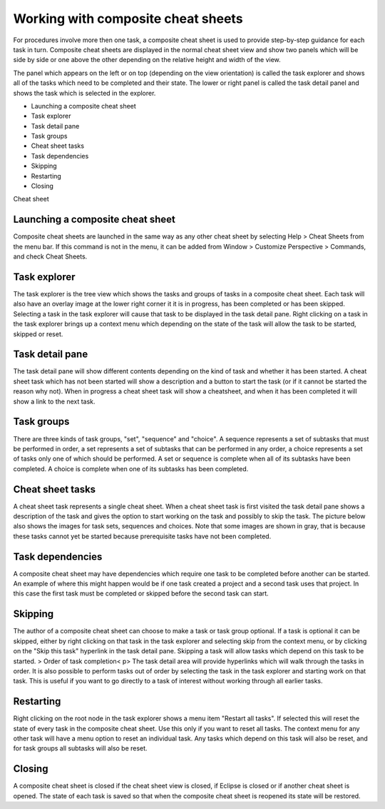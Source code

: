 


Working with composite cheat sheets
~~~~~~~~~~~~~~~~~~~~~~~~~~~~~~~~~~~

For procedures involve more then one task, a composite cheat sheet is
used to provide step-by-step guidance for each task in turn. Composite
cheat sheets are displayed in the normal cheat sheet view and show two
panels which will be side by side or one above the other depending on
the relative height and width of the view.

The panel which appears on the left or on top (depending on the view
orientation) is called the task explorer and shows all of the tasks
which need to be completed and their state. The lower or right panel
is called the task detail panel and shows the task which is selected
in the explorer.


+ Launching a composite cheat sheet
+ Task explorer
+ Task detail pane
+ Task groups
+ Cheat sheet tasks
+ Task dependencies
+ Skipping
+ Restarting
+ Closing


Cheat sheet



Launching a composite cheat sheet
=================================

Composite cheat sheets are launched in the same way as any other cheat
sheet by selecting Help > Cheat Sheets from the menu bar. If this
command is not in the menu, it can be added from Window > Customize
Perspective > Commands, and check Cheat Sheets.



Task explorer
=============

The task explorer is the tree view which shows the tasks and groups of
tasks in a composite cheat sheet. Each task will also have an overlay
image at the lower right corner it it is in progress, has been
completed or has been skipped. Selecting a task in the task explorer
will cause that task to be displayed in the task detail pane. Right
clicking on a task in the task explorer brings up a context menu which
depending on the state of the task will allow the task to be started,
skipped or reset.



Task detail pane
================

The task detail pane will show different contents depending on the
kind of task and whether it has been started. A cheat sheet task which
has not been started will show a description and a button to start the
task (or if it cannot be started the reason why not). When in progress
a cheat sheet task will show a cheatsheet, and when it has been
completed it will show a link to the next task.



Task groups
===========

There are three kinds of task groups, "set", "sequence" and "choice".
A sequence represents a set of subtasks that must be performed in
order, a set represents a set of subtasks that can be performed in any
order, a choice represents a set of tasks only one of which should be
performed. A set or sequence is complete when all of its subtasks have
been completed. A choice is complete when one of its subtasks has been
completed.



Cheat sheet tasks
=================

A cheat sheet task represents a single cheat sheet. When a cheat sheet
task is first visited the task detail pane shows a description of the
task and gives the option to start working on the task and possibly to
skip the task. The picture below also shows the images for task sets,
sequences and choices. Note that some images are shown in gray, that
is because these tasks cannot yet be started because prerequisite
tasks have not been completed.



Task dependencies
=================

A composite cheat sheet may have dependencies which require one task
to be completed before another can be started. An example of where
this might happen would be if one task created a project and a second
task uses that project. In this case the first task must be completed
or skipped before the second task can start.



Skipping
========

The author of a composite cheat sheet can choose to make a task or
task group optional. If a task is optional it can be skipped, either
by right clicking on that task in the task explorer and selecting skip
from the context menu, or by clicking on the "Skip this task"
hyperlink in the task detail pane. Skipping a task will allow tasks
which depend on this task to be started.
> Order of task completion< p>
The task detail area will provide hyperlinks which will walk through
the tasks in order. It is also possible to perform tasks out of order
by selecting the task in the task explorer and starting work on that
task. This is useful if you want to go directly to a task of interest
without working through all earlier tasks.



Restarting
==========

Right clicking on the root node in the task explorer shows a menu item
"Restart all tasks". If selected this will reset the state of every
task in the composite cheat sheet. Use this only if you want to reset
all tasks. The context menu for any other task will have a menu option
to reset an individual task. Any tasks which depend on this task will
also be reset, and for task groups all subtasks will also be reset.



Closing
=======

A composite cheat sheet is closed if the cheat sheet view is closed,
if Eclipse is closed or if another cheat sheet is opened. The state of
each task is saved so that when the composite cheat sheet is reopened
its state will be restored.





